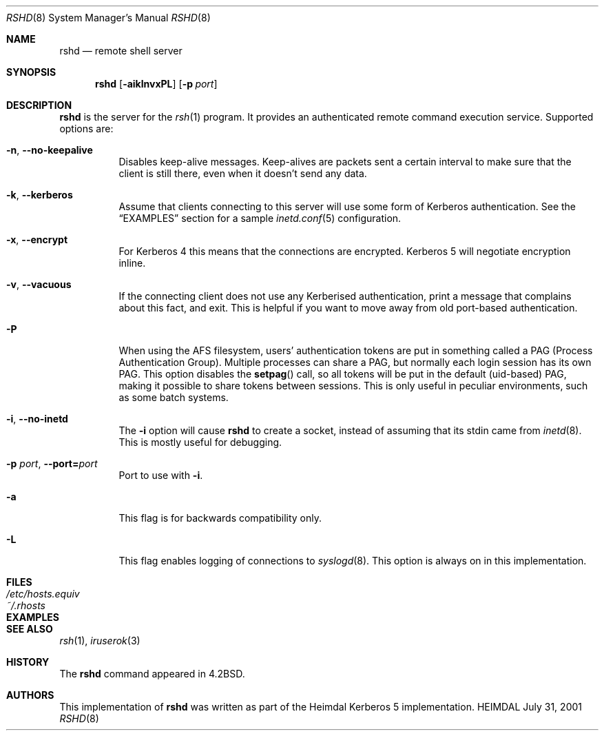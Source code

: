 .\" Things to fix:
.\"   * remove Op from mandatory flags
.\"   * use better macros for arguments (like .Pa for files)
.\"
.Dd July 31, 2001
.Dt RSHD 8
.Os HEIMDAL
.Sh NAME
.Nm rshd
.Nd
remote shell server
.Sh SYNOPSIS
.Nm
.Op Fl aiklnvxPL
.Op Fl p Ar port
.Sh DESCRIPTION
.Nm
is the server for
the
.Xr rsh 1
program. It provides an authenticated remote command execution
service.  Supported options are:
.Bl -tag -width Ds
.It Xo
.Fl n Ns ,
.Fl -no-keepalive
.Xc
Disables keep-alive messages. Keep-alives are packets sent a certain
interval to make sure that the client is still there, even when it
doesn't send any data.
.It Xo
.Fl k Ns ,
.Fl -kerberos
.Xc
Assume that clients connecting to this server will use some form of
Kerberos authentication. See the
.Sx EXAMPLES
section for a sample 
.Xr inetd.conf 5 
configuration.
.It Xo
.Fl x Ns ,
.Fl -encrypt
.Xc
For Kerberos 4 this means that the connections are encrypted. Kerberos
5 will negotiate encryption inline.
.\".It Xo
.\".Fl l Ns ,
.\".Fl -no-rhosts
.\".Xc
.\"When using old port-based authentication, the user's
.\".Pa .rhosts
.\"files are normally checked. This options disables this.
.It Xo
.Fl v Ns ,
.Fl -vacuous
.Xc
If the connecting client does not use any Kerberised authentication,
print a message that complains about this fact, and exit. This is
helpful if you want to move away from old port-based authentication.
.It Xo
.Fl P
.Xc
When using the AFS filesystem, users' authentication tokens are put in
something called a PAG (Process Authentication Group). Multiple
processes can share a PAG, but normally each login session has its own
PAG. This option disables the
.Fn setpag
call, so all tokens will be put in the default (uid-based) PAG, making
it possible to share tokens between sessions. This is only useful in
peculiar environments, such as some batch systems.
.It Xo
.Fl i Ns ,
.Fl -no-inetd
.Xc
The 
.Fl i 
option will cause
.Nm 
to create a socket, instead of assuming that its stdin came from 
.Xr inetd 8 .
This is mostly useful for debugging.
.It Xo
.Fl p Ar port Ns ,
.Fl -port= Ns Ar port
.Xc
Port to use with 
.Fl i .
.It Xo
.Fl a
.Xc
This flag is for backwards compatibility only.
.It Xo
.Fl L
.Xc
This flag enables logging of connections to
.Xr syslogd 8 . 
This option is always on in this implementation.
.El
.\".Sh ENVIRONMENT
.Sh FILES
.Bl -tag -width /etc/hosts.equiv -compact
.It Pa /etc/hosts.equiv
.It Pa ~/.rhosts
.El
.Sh EXAMPLES
.\".Sh DIAGNOSTICS
.Sh SEE ALSO
.Xr rsh 1 ,
.Xr iruserok 3
.\".Sh STANDARDS
.Sh HISTORY
The
.Nm
command appeared in
.Bx 4.2 .
.Sh AUTHORS
This implementation of
.Nm
was written as part of the Heimdal Kerberos 5 implementation.
.\".Sh BUGS
